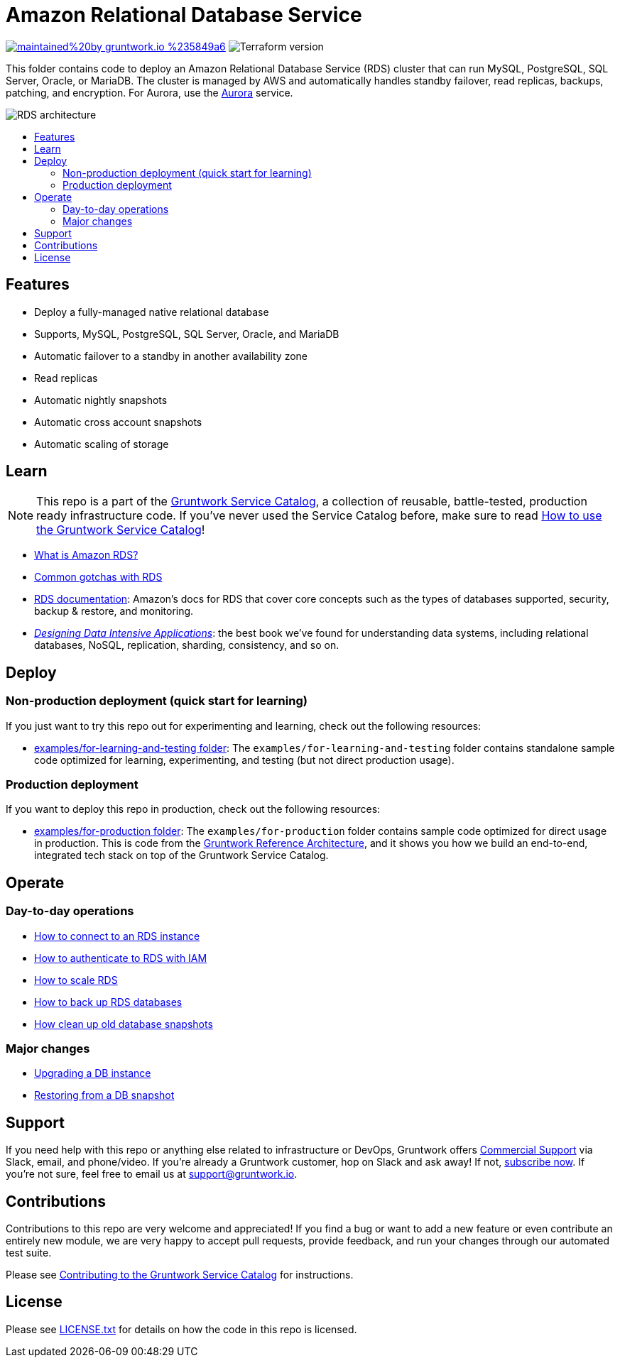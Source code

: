 :type: service
:name: Amazon RDS
:description: Deploy and manage Amazon Relational Database Service (RDS)
:icon: /_docs/rds.png
:category: database
:cloud: aws
:tags: data, database, sql, rds, postgresql, mysql
:license: gruntwork
:built-with: terraform

// AsciiDoc TOC settings
:toc:
:toc-placement!:
:toc-title:

// GitHub specific settings. See https://gist.github.com/dcode/0cfbf2699a1fe9b46ff04c41721dda74 for details.
ifdef::env-github[]
:tip-caption: :bulb:
:note-caption: :information_source:
:important-caption: :heavy_exclamation_mark:
:caution-caption: :fire:
:warning-caption: :warning:
endif::[]

= Amazon Relational Database Service

image:https://img.shields.io/badge/maintained%20by-gruntwork.io-%235849a6.svg[link="https://gruntwork.io/?ref=repo_aws_service_catalog"]
image:https://img.shields.io/badge/tf-%3E%3D0.12.0-blue.svg[Terraform version]

This folder contains code to deploy an Amazon Relational Database Service (RDS) cluster that can run MySQL, PostgreSQL, SQL Server, Oracle, or MariaDB. The cluster is managed by AWS and automatically handles standby failover, read replicas, backups, patching, and encryption. For Aurora, use the link:../aurora/[Aurora] service.

image::/_docs/rds-architecture.png?raw=true[RDS architecture]

toc::[]



== Features

* Deploy a fully-managed native relational database
* Supports, MySQL, PostgreSQL, SQL Server, Oracle, and MariaDB
* Automatic failover to a standby in another availability zone
* Read replicas
* Automatic nightly snapshots
* Automatic cross account snapshots
* Automatic scaling of storage


== Learn

NOTE: This repo is a part of the https://gruntwork.io/service-catalog/[Gruntwork Service Catalog], a collection of
reusable, battle-tested, production ready infrastructure code. If you've never used the Service Catalog before, make
sure to read https://gruntwork.io/guides/foundations/how-to-use-gruntwork-service-catallog/[How to use the Gruntwork
Service Catalog]!

* https://github.com/gruntwork-io/module-data-storage/blob/master/modules/rds/core-concepts.md#what-is-amazon-rds[What is Amazon RDS?]
* https://github.com/gruntwork-io/module-data-storage/blob/master/modules/rds/core-concepts.md#common-gotchas[Common gotchas with RDS]
* https://docs.aws.amazon.com/AmazonRDS/latest/UserGuide/Welcome.html[RDS documentation]: Amazon's docs for RDS that
  cover core concepts such as the types of databases supported, security, backup & restore, and monitoring.
* _https://dataintensive.net[Designing Data Intensive Applications]_: the best book we've found for understanding data
  systems, including relational databases, NoSQL, replication, sharding, consistency, and so on.



== Deploy

=== Non-production deployment (quick start for learning)

If you just want to try this repo out for experimenting and learning, check out the following resources:

* link:/examples/for-learning-and-testing[examples/for-learning-and-testing folder]: The
  `examples/for-learning-and-testing` folder contains standalone sample code optimized for learning, experimenting, and
  testing (but not direct production usage).

=== Production deployment

If you want to deploy this repo in production, check out the following resources:

* link:/examples/for-production[examples/for-production folder]: The `examples/for-production` folder contains sample
  code optimized for direct usage in production. This is code from the
  https://gruntwork.io/reference-architecture/:[Gruntwork Reference Architecture], and it shows you how we build an
  end-to-end, integrated tech stack on top of the Gruntwork Service Catalog.




== Operate

=== Day-to-day operations

* https://github.com/gruntwork-io/module-data-storage/blob/master/modules/rds/core-concepts.md#how-do-you-connect-to-the-database[How to connect to an RDS instance]
* https://docs.aws.amazon.com/AmazonRDS/latest/UserGuide/UsingWithRDS.IAM.html[How to authenticate to RDS with IAM]
* https://github.com/gruntwork-io/module-data-storage/blob/master/modules/rds/core-concepts.md#how-do-you-scale-this-database[How to scale RDS]
* https://github.com/gruntwork-io/module-data-storage/blob/master/modules/lambda-create-snapshot/core-concepts.md#data-backup-core-concepts[How to back up RDS databases]
* https://github.com/gruntwork-io/module-data-storage/blob/master/modules/lambda-cleanup-snapshots/README.md[How clean up old database snapshots]

=== Major changes

* https://docs.aws.amazon.com/AmazonRDS/latest/UserGuide/USER_UpgradeDBInstance.Upgrading.html[Upgrading a DB instance]
* https://docs.aws.amazon.com/AmazonRDS/latest/UserGuide/USER_RestoreFromSnapshot.html[Restoring from a DB snapshot]




== Support

If you need help with this repo or anything else related to infrastructure or DevOps, Gruntwork offers
https://gruntwork.io/support/[Commercial Support] via Slack, email, and phone/video. If you're already a Gruntwork
customer, hop on Slack and ask away! If not, https://www.gruntwork.io/pricing/[subscribe now]. If you're not sure,
feel free to email us at link:mailto:support@gruntwork.io[support@gruntwork.io].




== Contributions

Contributions to this repo are very welcome and appreciated! If you find a bug or want to add a new feature or even
contribute an entirely new module, we are very happy to accept pull requests, provide feedback, and run your changes
through our automated test suite.

Please see
https://gruntwork.io/guides/foundations/how-to-use-gruntwork-service-catalog/#contributing-to-the-gruntwork-service-catalog[Contributing to the Gruntwork Service Catalog]
for instructions.




== License

Please see link:/LICENSE.txt[LICENSE.txt] for details on how the code in this repo is licensed.
